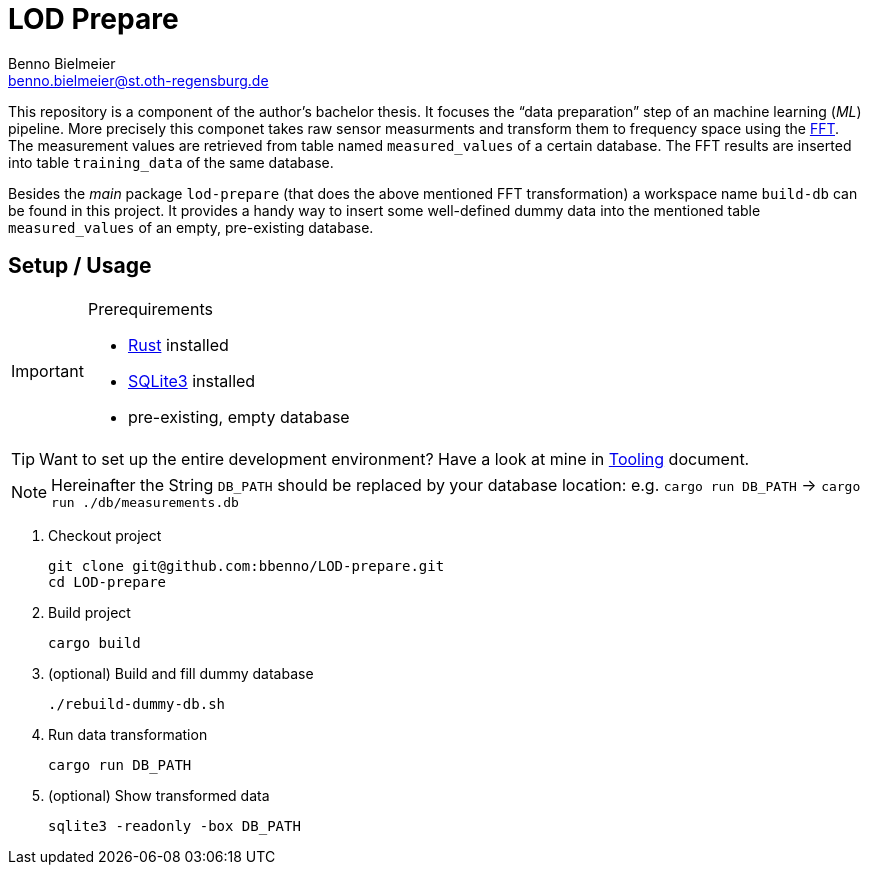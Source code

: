 = LOD Prepare
Benno Bielmeier <benno.bielmeier@st.oth-regensburg.de>
:icons: font

This repository is a component of the author's bachelor thesis.
It focuses the "`data preparation`" step of an machine learning (_ML_) pipeline.
More precisely this componet takes raw sensor measurments and transform them to frequency space using the https://en.wikipedia.org/wiki/Fast_Fourier_transform[FFT].
The measurement values are retrieved from table named `measured_values` of a certain database.
The FFT results are inserted into table `training_data` of the same database.

Besides the _main_ package `lod-prepare` (that does the above mentioned FFT transformation) a workspace name `build-db` can be found in this project.
It provides a handy way to insert some well-defined dummy data into the mentioned table `measured_values` of an empty, pre-existing database.

== Setup / Usage

[IMPORTANT]
.Prerequirements
================================================================================
* https://www.rust-lang.org[Rust] installed
* https://www.sqlite.org[SQLite3] installed
* pre-existing, empty database
================================================================================

TIP: Want to set up the entire development environment? Have a look at mine in link:tooling.adoc[Tooling] document.

[NOTE]
================================================================================
Hereinafter the String `DB_PATH` should be replaced by your database location:
e.g. `cargo run DB_PATH` -> `cargo run ./db/measurements.db`
================================================================================

. Checkout project
+
[source, shell]
git clone git@github.com:bbenno/LOD-prepare.git
cd LOD-prepare
. Build project
+
[source, shell]
cargo build
. (optional) Build and fill dummy database
+
[source, shell]
------------------------------
./rebuild-dummy-db.sh
------------------------------
. Run data transformation
+
[source, shell]
cargo run DB_PATH
. (optional) Show transformed data
[source, shell]
sqlite3 -readonly -box DB_PATH
